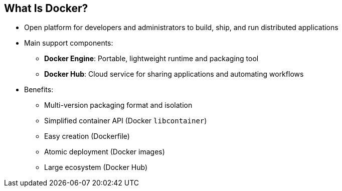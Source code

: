 == What Is Docker?


* Open platform for developers and administrators to build, ship, and run
distributed applications

* Main support components:
** *Docker Engine*: Portable, lightweight runtime and packaging tool
** *Docker Hub*: Cloud service for sharing applications and automating workflows
* Benefits:
** Multi-version packaging format and isolation
** Simplified container API (Docker `libcontainer`)
** Easy creation (Dockerfile)
** Atomic deployment (Docker images)
** Large ecosystem (Docker Hub)


ifdef::showscript[]

=== Transcript

Docker is an open platform for developers and system administrators to build,
ship, and run distributed applications. The main components are the Docker
 Engine and the Docker Hub.

The Docker Engine is a portable, lightweight runtime and packaging tool. The
 Docker Hub
is a cloud service for sharing applications and automating workflows.

endif::showscript[]
